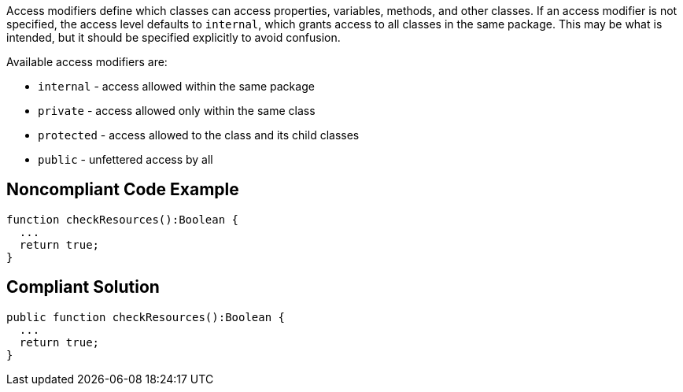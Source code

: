 Access modifiers define which classes can access properties, variables, methods, and other classes. If an access modifier is not specified, the access level defaults to ``++internal++``, which grants access to all classes in the same package. This may be what is intended, but it should be specified explicitly to avoid confusion.

Available access modifiers are:

* ``++internal++`` - access allowed within the same package
* ``++private++`` - access allowed only within the same class
* ``++protected++`` - access allowed to the class and its child classes
* ``++public++`` - unfettered access by all

== Noncompliant Code Example

----
function checkResources():Boolean { 
  ...
  return true;
}
----

== Compliant Solution

----
public function checkResources():Boolean { 
  ...
  return true;
}
----
